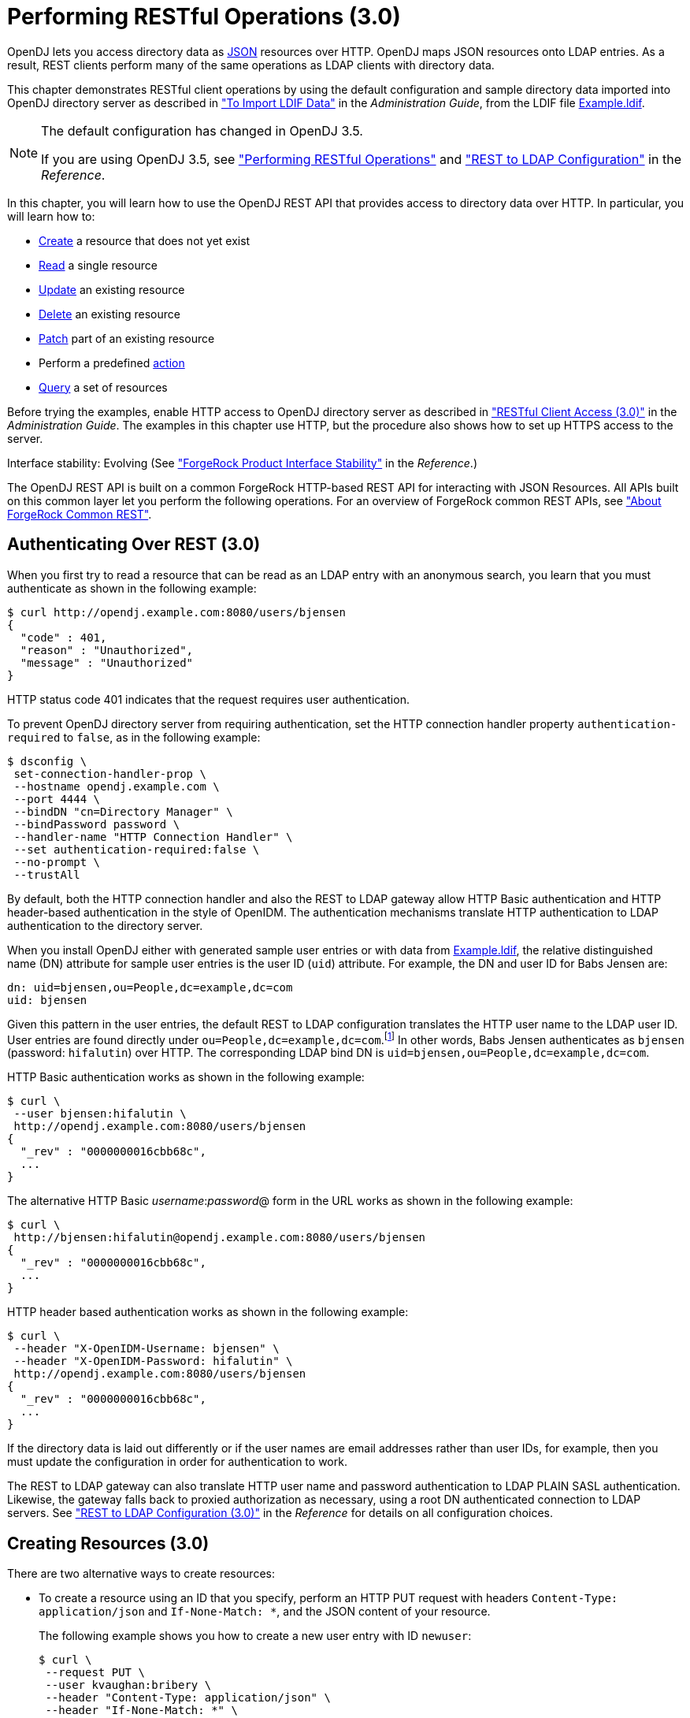 :leveloffset: -1
////
  The contents of this file are subject to the terms of the Common Development and
  Distribution License (the License). You may not use this file except in compliance with the
  License.
 
  You can obtain a copy of the License at legal/CDDLv1.0.txt. See the License for the
  specific language governing permission and limitations under the License.
 
  When distributing Covered Software, include this CDDL Header Notice in each file and include
  the License file at legal/CDDLv1.0.txt. If applicable, add the following below the CDDL
  Header, with the fields enclosed by brackets [] replaced by your own identifying
  information: "Portions copyright [year] [name of copyright owner]".
 
  Copyright 2017 ForgeRock AS.
  Portions Copyright 2024 3A Systems LLC.
////

:figure-caption!:
:example-caption!:
:table-caption!:


[#chap-rest-operations-3-0]
== Performing RESTful Operations (3.0)

OpenDJ lets you access directory data as link:http://json.org[JSON, window=\_blank] resources over HTTP. OpenDJ maps JSON resources onto LDAP entries. As a result, REST clients perform many of the same operations as LDAP clients with directory data.

This chapter demonstrates RESTful client operations by using the default configuration and sample directory data imported into OpenDJ directory server as described in xref:admin-guide:chap-import-export.adoc#import-ldif["To Import LDIF Data"] in the __Administration Guide__, from the LDIF file link:../attachments/Example.ldif[Example.ldif, window=\_blank].

[NOTE]
====
The default configuration has changed in OpenDJ 3.5.

If you are using OpenDJ 3.5, see xref:chap-rest-operations.adoc#chap-rest-operations["Performing RESTful Operations"] and xref:reference:appendix-rest2ldap.adoc#appendix-rest2ldap["REST to LDAP Configuration"] in the __Reference__.
====
In this chapter, you will learn how to use the OpenDJ REST API that provides access to directory data over HTTP. In particular, you will learn how to:

* link:#create-rest-3-0[Create] a resource that does not yet exist

* link:#read-rest-3-0[Read] a single resource

* link:#update-rest-3-0[Update] an existing resource

* link:#delete-rest-3-0[Delete] an existing resource

* link:#patch-rest-3-0[Patch] part of an existing resource

* Perform a predefined link:#action-rest-3-0[action]

* link:#query-rest-3-0[Query] a set of resources

Before trying the examples, enable HTTP access to OpenDJ directory server as described in xref:admin-guide:chap-connection-handlers.adoc#setup-rest2ldap-3-0["RESTful Client Access (3.0)"] in the __Administration Guide__. The examples in this chapter use HTTP, but the procedure also shows how to set up HTTPS access to the server.

Interface stability: Evolving (See xref:reference:appendix-interface-stability.adoc#interface-stability["ForgeRock Product Interface Stability"] in the __Reference__.)

The OpenDJ REST API is built on a common ForgeRock HTTP-based REST API for interacting with JSON Resources. All APIs built on this common layer let you perform the following operations. For an overview of ForgeRock common REST APIs, see xref:chap-rest-operations.adoc#sec-about-crest["About ForgeRock Common REST"].

[#authenticate-rest-3-0]
=== Authenticating Over REST (3.0)

When you first try to read a resource that can be read as an LDAP entry with an anonymous search, you learn that you must authenticate as shown in the following example:

[source, console]
----
$ curl http://opendj.example.com:8080/users/bjensen
{
  "code" : 401,
  "reason" : "Unauthorized",
  "message" : "Unauthorized"
}
----
HTTP status code 401 indicates that the request requires user authentication.

To prevent OpenDJ directory server from requiring authentication, set the HTTP connection handler property `authentication-required` to `false`, as in the following example:

[source, console]
----
$ dsconfig \
 set-connection-handler-prop \
 --hostname opendj.example.com \
 --port 4444 \
 --bindDN "cn=Directory Manager" \
 --bindPassword password \
 --handler-name "HTTP Connection Handler" \
 --set authentication-required:false \
 --no-prompt \
 --trustAll
----
By default, both the HTTP connection handler and also the REST to LDAP gateway allow HTTP Basic authentication and HTTP header-based authentication in the style of OpenIDM. The authentication mechanisms translate HTTP authentication to LDAP authentication to the directory server.

When you install OpenDJ either with generated sample user entries or with data from link:../attachments/Example.ldif[Example.ldif, window=\_blank], the relative distinguished name (DN) attribute for sample user entries is the user ID (`uid`) attribute. For example, the DN and user ID for Babs Jensen are:

[source, ldif]
----
dn: uid=bjensen,ou=People,dc=example,dc=com
uid: bjensen
----
Given this pattern in the user entries, the default REST to LDAP configuration translates the HTTP user name to the LDAP user ID. User entries are found directly under `ou=People,dc=example,dc=com`.footnote:d0e3101[In general, REST to LDAP mappings require that LDAP entries mapped to JSON resources be immediate subordinates of the mapping's baseDN.] In other words, Babs Jensen authenticates as `bjensen` (password: `hifalutin`) over HTTP. The corresponding LDAP bind DN is `uid=bjensen,ou=People,dc=example,dc=com`.

HTTP Basic authentication works as shown in the following example:

[source, console]
----
$ curl \
 --user bjensen:hifalutin \
 http://opendj.example.com:8080/users/bjensen
{
  "_rev" : "0000000016cbb68c",
  ...
}
----
The alternative HTTP Basic __username__:__password__@ form in the URL works as shown in the following example:

[source, console]
----
$ curl \
 http://bjensen:hifalutin@opendj.example.com:8080/users/bjensen
{
  "_rev" : "0000000016cbb68c",
  ...
}
----
HTTP header based authentication works as shown in the following example:

[source, console]
----
$ curl \
 --header "X-OpenIDM-Username: bjensen" \
 --header "X-OpenIDM-Password: hifalutin" \
 http://opendj.example.com:8080/users/bjensen
{
  "_rev" : "0000000016cbb68c",
  ...
}
----
If the directory data is laid out differently or if the user names are email addresses rather than user IDs, for example, then you must update the configuration in order for authentication to work.

The REST to LDAP gateway can also translate HTTP user name and password authentication to LDAP PLAIN SASL authentication. Likewise, the gateway falls back to proxied authorization as necessary, using a root DN authenticated connection to LDAP servers. See xref:reference:appendix-rest2ldap-3-0.adoc#appendix-rest2ldap-3-0["REST to LDAP Configuration (3.0)"] in the __Reference__ for details on all configuration choices.


[#create-rest-3-0]
=== Creating Resources (3.0)

There are two alternative ways to create resources:

* To create a resource using an ID that you specify, perform an HTTP PUT request with headers `Content-Type: application/json` and `If-None-Match: *`, and the JSON content of your resource.
+
The following example shows you how to create a new user entry with ID `newuser`:
+

[source, console]
----
$ curl \
 --request PUT \
 --user kvaughan:bribery \
 --header "Content-Type: application/json" \
 --header "If-None-Match: *" \
 --data '{
  "_id": "newuser",
  "contactInformation": {
    "telephoneNumber": "+1 408 555 1212",
    "emailAddress": "newuser@example.com"
  },
  "name": {
    "familyName": "New",
    "givenName": "User"
  },
  "displayName": "New User",
  "manager": [
    {
      "_id": "kvaughan",
      "displayName": "Kirsten Vaughan"
    }
  ]
 }' \
 http://opendj.example.com:8080/users/newuser
{
  "_rev" : "000000005b337348",
  "schemas" : [ "urn:scim:schemas:core:1.0" ],
  "contactInformation" : {
    "telephoneNumber" : "+1 408 555 1212",
    "emailAddress" : "newuser@example.com"
  },
  "_id" : "newuser",
  "name" : {
    "familyName" : "New",
    "givenName" : "User"
  },
  "userName" : "newuser@example.com",
  "displayName" : "New User",
  "meta" : {
    "created" : "2013-04-11T09:58:27Z"
  },
  "manager" : [ {
    "_id" : "kvaughan",
    "displayName" : "Kirsten Vaughan"
  } ]
}
----

* To create a resource and let the server choose the ID, perform an HTTP POST with `_action=create` as described in xref:#action-rest-3-0["Using Actions (3.0)"].



[#read-rest-3-0]
=== Reading a Resource (3.0)

To read a resource, perform an HTTP GET as shown in the following example:

[source, console]
----
$ curl \
 --request GET \
 --user kvaughan:bribery \
 http://opendj.example.com:8080/users/newuser
{
  "_rev" : "000000005b337348",
  "schemas" : [ "urn:scim:schemas:core:1.0" ],
  "contactInformation" : {
    "telephoneNumber" : "+1 408 555 1212",
    "emailAddress" : "newuser@example.com"
  },
  "_id" : "newuser",
  "name" : {
    "familyName" : "New",
    "givenName" : "User"
  },
  "userName" : "newuser@example.com",
  "displayName" : "New User",
  "meta" : {
    "created" : "2013-04-11T09:58:27Z"
  },
  "manager" : [ {
    "_id" : "kvaughan",
    "displayName" : "Kirsten Vaughan"
  } ]
}
----


[#update-rest-3-0]
=== Updating Resources (3.0)

To update a resource, perform an HTTP PUT with the changes to the resource. Use an `If-Match` header to ensure the resource already exists. For read-only fields, either include unmodified versions, or omit them from your updated version.

To update a resource regardless of the revision, use an `If-Match: *` header. The following example adds a manager for Sam Carter:

[source, console]
----
$ curl \
 --request PUT \
 --user kvaughan:bribery \
 --header "Content-Type: application/json" \
 --header "If-Match: *" \
 --data '{
   "contactInformation": {
     "telephoneNumber": "+1 408 555 4798",
     "emailAddress": "scarter@example.com"
   },
   "name": {
     "familyName": "Carter",
     "givenName": "Sam"
   },
   "userName": "scarter@example.com",
   "displayName": "Sam Carter",
   "groups": [
     {
       "_id": "Accounting Managers"
     }
   ],
   "manager": [
     {
       "_id": "trigden",
       "displayName": "Torrey Rigden"
     }
   ]
 }' \
 http://opendj.example.com:8080/users/scarter
{
  "_rev" : "00000000a1923db2",
  "schemas" : [ "urn:scim:schemas:core:1.0" ],
  "contactInformation" : {
    "telephoneNumber" : "+1 408 555 4798",
    "emailAddress" : "scarter@example.com"
  },
  "_id" : "scarter",
  "name" : {
    "familyName" : "Carter",
    "givenName" : "Sam"
  },
  "userName" : "scarter@example.com",
  "displayName" : "Sam Carter",
  "manager" : [ {
    "_id" : "trigden",
    "displayName" : "Torrey Rigden"
  } ],
  "meta" : {
    "lastModified" : "2015-09-29T10:24:01Z"
  },
  "groups" : [ {
    "_id" : "Accounting Managers"
  } ]
}
----
To update a resource only if the resource matches a particular version, use an `If-Match: revision` header as shown in the following example:

[source, console]
----
$ curl \
 --user kvaughan:bribery \
 http://opendj.example.com:8080/users/scarter?_fields=_rev
{"_id":"scarter","_rev":"revision"}

$ curl \
 --request PUT \
 --user kvaughan:bribery \
 --header "If-Match: revision" \
 --header "Content-Type: application/json" \
 --data '{
   "contactInformation": {
     "telephoneNumber": "+1 408 555 1212",
     "emailAddress": "scarter@example.com"
   },
   "name": {
     "familyName": "Carter",
     "givenName": "Sam"
   },
   "userName": "scarter@example.com",
   "displayName": "Sam Carter",
   "groups": [
     {
       "_id": "Accounting Managers"
     }
   ],
   "manager": [
     {
       "_id": "trigden",
       "displayName": "Torrey Rigden"
     }
   ]
 }' \
 http://opendj.example.com:8080/users/scarter
{
  "_rev" : "00000000a1ee3da3",
  "schemas" : [ "urn:scim:schemas:core:1.0" ],
  "contactInformation" : {
    "telephoneNumber" : "+1 408 555 1212",
    "emailAddress" : "scarter@example.com"
  },
  "_id" : "scarter",
  "name" : {
    "familyName" : "Carter",
    "givenName" : "Sam"
  },
  "userName" : "scarter@example.com",
  "displayName" : "Sam Carter",
  "meta" : {
    "lastModified" : "2015-09-29T10:23:27Z"
  },
  "groups" : [ {
    "_id" : "Accounting Managers"
  } ],
  "manager" : [ {
    "_id" : "trigden",
    "displayName" : "Torrey Rigden"
  } ]
}
----


[#delete-rest-3-0]
=== Deleting Resources (3.0)

To delete a resource, perform an HTTP DELETE on the resource URL. The operation returns the resource you deleted as shown in the following example:

[source, console]
----
$ curl \
 --request DELETE \
 --user kvaughan:bribery \
 http://opendj.example.com:8080/users/newuser
{
  "_rev" : "000000003a5f3cb2",
  "schemas" : [ "urn:scim:schemas:core:1.0" ],
  "contactInformation" : {
    "telephoneNumber" : "+1 408 555 1212",
    "emailAddress" : "newuser@example.com"
  },
  "_id" : "newuser",
  "name" : {
    "familyName" : "New",
    "givenName" : "User"
  },
  "userName" : "newuser@example.com",
  "displayName" : "New User",
  "meta" : {
    "created" : "2013-04-11T09:58:27Z"
  },
  "manager" : [ {
    "_id" : "kvaughan",
    "displayName" : "Kirsten Vaughan"
  } ]
}
----
To delete a resource only if the resource matches a particular version, use an `If-Match: revision` header as shown in the following example:

[source, console]
----
$ curl \
 --user kvaughan:bribery \
 http://opendj.example.com:8080/users/newuser?_fields=_rev
{"_id":"newuser","_rev":"revision"}

$ curl \
 --request DELETE \
 --user kvaughan:bribery \
 --header "If-Match: revision" \
 http://opendj.example.com:8080/users/newuser
{
  "_rev" : "00000000383f3cae",
  "schemas" : [ "urn:scim:schemas:core:1.0" ],
  "contactInformation" : {
    "telephoneNumber" : "+1 408 555 1212",
    "emailAddress" : "newuser@example.com"
  },
  "_id" : "newuser",
  "name" : {
    "familyName" : "New",
    "givenName" : "User"
  },
  "userName" : "newuser@example.com",
  "displayName" : "New User",
  "meta" : {
    "created" : "2013-04-11T12:48:48Z"
  },
  "manager" : [ {
    "_id" : "kvaughan",
    "displayName" : "Kirsten Vaughan"
  } ]
}
----
To delete a resource and all of its children, you must change the configuration, get the REST to LDAP gateway or HTTP connection handler to reload its configuration, and perform the operation as a user who has the access rights required. The following steps show one way to do this with the HTTP connection handler.

In this example, the LDAP view of the user to delete shows two child entries as seen in the following example:

[source, console]
----
$ ldapsearch --port 1389 --baseDN uid=nbohr,ou=people,dc=example,dc=com "(&)" dn
dn: uid=nbohr,ou=People,dc=example,dc=com

dn: cn=quantum dot,uid=nbohr,ou=People,dc=example,dc=com

dn: cn=qubit generator,uid=nbohr,ou=People,dc=example,dc=com
----

. In the configuration file for the HTTP connection handler, by default `/path/to/opendj/config/http-config.json`, set `"useSubtreeDelete" : true`.
+

[NOTE]
====
After this change, only users who have access to request a tree delete can delete resources.
====

. Force the HTTP connection handler to reread its configuration as shown in the following `dsconfig` commands:
+

[source, console]
----
$ dsconfig \
 set-connection-handler-prop \
 --hostname opendj.example.com \
 --port 4444 \
 --bindDN "cn=Directory Manager" \
 --bindPassword password \
 --handler-name "HTTP Connection Handler" \
 --set enabled:false \
 --no-prompt \
 --trustAll

$ dsconfig \
 set-connection-handler-prop \
 --hostname opendj.example.com \
 --port 4444 \
 --bindDN "cn=Directory Manager" \
 --bindPassword password \
 --handler-name "HTTP Connection Handler" \
 --set enabled:true \
 --no-prompt \
 --trustAll
----

. Request the delete as a user who has rights to perform a subtree delete on the resource as shown in the following example:
+

[source, console]
----
$ curl \
 --request DELETE \
 --user kvaughan:bribery \
 http://opendj.example.com:8080/users/nbohr
{
  "_rev" : "000000003d912113",
  "schemas" : [ "urn:scim:schemas:core:1.0" ],
  "contactInformation" : {
    "telephoneNumber" : "+1 408 555 1212",
    "emailAddress" : "nbohr@example.com"
  },
  "_id" : "nbohr",
  "name" : {
    "familyName" : "Bohr",
    "givenName" : "Niels"
  },
  "userName" : "nbohr@example.com",
  "displayName" : "Niels Bohr"
}
----



[#patch-rest-3-0]
=== Patching Resources (3.0)

OpenDJ lets you patch JSON resources, updating part of the resource rather than replacing it. For example, you could change Babs Jensen's email address by issuing an HTTP PATCH request as in the following example:

[source, console]
----
$ curl \
 --user kvaughan:bribery \
 --request PATCH \
 --header "Content-Type: application/json" \
 --data '[
  {
    "operation": "replace",
    "field": "/contactInformation/emailAddress",
    "value": "babs@example.com"
  }
 ]' \
 http://opendj.example.com:8080/users/bjensen
{
  "_rev" : "00000000f3fdd370",
  "schemas" : [ "urn:scim:schemas:core:1.0" ],
  "contactInformation" : {
    "telephoneNumber" : "+1 408 555 1862",
    "emailAddress" : "babs@example.com"
  },
  "_id" : "bjensen",
  "name" : {
    "familyName" : "Jensen",
    "givenName" : "Barbara"
  },
  "userName" : "babs@example.com",
  "displayName" : "Barbara Jensen",
  "meta" : {
    "lastModified" : "2013-05-13T14:35:31Z"
  },
  "manager" : [ {
    "_id" : "trigden",
    "displayName" : "Torrey Rigden"
  } ]
}
----
Notice in the example that the data sent specifies the type of patch operation, the field to change, and a value that depends on the field you change and on the operation. A single-valued field takes an object, boolean, string, or number depending on its type, whereas a multi-valued field takes an array of values. Getting the type wrong results in an error. Also notice that the patch data is itself an array. This makes it possible to patch more than one part of the resource by using a set of patch operations in the same request.
--
OpenDJ supports four types of patch operations:

`add`::
The add operation ensures that the target field contains the value provided, creating parent fields as necessary.

+
If the target field is single-valued and a value already exists, then that value is replaced with the value you provide. __Note that you do not get an error when adding a value to a single-valued field that already has a value.__ A single-valued field is one whose value is not an array (an object, string, boolean, or number).

+
If the target field is multi-valued, then the array of values you provide is merged with the set of values already in the resource. New values are added, and duplicate values are ignored. A multi-valued field takes an array value.

`remove`::
The remove operation ensures that the target field does not contain the value provided. If you do not provide a value, the entire field is removed if it already exists.

+
If the target field is single-valued and a value is provided, then the provided value must match the existing value to remove, otherwise the field is left unchanged.

+
If the target field is multi-valued, then values in the array you provide are removed from the existing set of values.

`replace`::
The replace operation removes existing values on the target field, and replaces them with the values you provide. It is equivalent to performing a remove on the field, then an add with the values you provide.

`increment`::
The increment operation increments or decrements the value or values in the target field by the amount you specify, which is positive to increment and negative to decrement. The target field must take a number or a set of numbers. The value you provide must be a single number.

--
One key nuance in how a patch works with OpenDJ concerns multi-valued fields. Although JSON resources represent multi-valued fields as __arrays__, OpenDJ treats those values as __sets__. In other words, values in the field are unique, and the ordering of an array of values is not meaningful in the context of patch operations. If you reference array values by index, OpenDJ returns an error.footnote:d0e3416[OpenDJ does allow use of a hyphen to add an element to a set. Include the hyphen as the last element of the`field`JSON pointer path. For example:`curl --user kvaughan:bribery --request PATCH --header "Content-Type: application/json" --data '[{ "operation" : "add", "field" : "/members/-", "value" : { "_id" : "bjensen" } }]' http://opendj.example.com:8080/groups/Directory%20Administrators`.]

Perform patch operations as if arrays values were sets. The following example includes Barbara Jensen in a group by adding her to the set of members:

[source, console]
----
$ curl \
 --user kvaughan:bribery \
 --request PATCH \
 --header "Content-Type: application/json" \
 --data '[
  {
    "operation": "add",
    "field": "/members",
    "value": [
      {
        "_id": "bjensen"
      }
    ]
  }
 ]' \
 http://opendj.example.com:8080/groups/Directory%20Administrators
{
  "_rev" : "00000000b70c881a",
  "schemas" : [ "urn:scim:schemas:core:1.0" ],
  "_id" : "Directory Administrators",
  "displayName" : "Directory Administrators",
  "meta" : {
    "lastModified" : "2013-05-13T16:40:23Z"
  },
  "members" : [ {
    "_id" : "kvaughan",
    "displayName" : "Kirsten Vaughan"
  }, {
    "_id" : "rdaugherty",
    "displayName" : "Robert Daugherty"
  }, {
    "_id" : "bjensen",
    "displayName" : "Barbara Jensen"
  }, {
    "_id" : "hmiller",
    "displayName" : "Harry Miller"
  } ]
}
----
The following example removes Barbara Jensen from the group:

[source, console]
----
$ curl \
 --user kvaughan:bribery \
 --request PATCH \
 --header "Content-Type: application/json" \
 --data '[
  {
    "operation": "remove",
    "field": "/members",
    "value": [
      {
        "_id": "bjensen"
      }
    ]
  }
 ]' \
 http://opendj.example.com:8080/groups/Directory%20Administrators
{
  "_rev" : "00000000e241797e",
  "schemas" : [ "urn:scim:schemas:core:1.0" ],
  "_id" : "Directory Administrators",
  "displayName" : "Directory Administrators",
  "meta" : {
    "lastModified" : "2013-05-13T16:40:55Z"
  },
  "members" : [ {
    "_id" : "kvaughan",
    "displayName" : "Kirsten Vaughan"
  }, {
    "_id" : "rdaugherty",
    "displayName" : "Robert Daugherty"
  }, {
    "_id" : "hmiller",
    "displayName" : "Harry Miller"
  } ]
}
----
To change the value of more than one attribute in a patch operation, include multiple operations in the body of the JSON patch, as shown in the following example:

[source, console]
----
$ curl \
 --user kvaughan:bribery \
 --request PATCH \
 --header "Content-Type: application/json" \
 --data '[
  {
    "operation": "replace",
    "field": "/contactInformation/telephoneNumber",
    "value": "+1 408 555 9999"
  },
  {
    "operation": "add",
    "field": "/contactInformation/emailAddress",
    "value": "barbara.jensen@example.com"
  }
 ]' \
 http://opendj.example.com:8080/users/bjensen
{
    "contactInformation": {
        "emailAddress": "barbara.jensen@example.com",
        "telephoneNumber": "+1 408 555 9999"
    },
    "displayName": "Barbara Jensen",
    "manager": [
        {
            "displayName": "Torrey Rigden",
            "_id": "trigden"
        }
    ],
    "meta": {
        "lastModified": "2015-04-07T10:19:41Z"
    },
    "schemas": [
        "urn:scim:schemas:core:1.0"
    ],
    "_rev": "00000000e68ef438",
    "name": {
        "givenName": "Barbara",
        "familyName": "Jensen"
    },
    "_id": "bjensen",
    "userName": "barbara.jensen@example.com"
}
----
Notice that for a multi-valued attribute, the `value` field takes an array, whereas the `value` field takes a single value for a single-valued field. Also notice that for single-valued fields, an `add` operation has the same effect as a `replace` operation.

You can use resource revision numbers in `If-Match: revision` headers to patch the resource only if the resource matches a particular version, as shown in the following example:

[source, console]
----
$ curl \
 --user kvaughan:bribery \
 http://opendj.example.com:8080/users/bjensen?_fields=_rev
{"_id":"bjensen","_rev" : "revision"}

$ curl \
 --user kvaughan:bribery \
 --request PATCH \
 --header "If-Match: revision" \
 --header "Content-Type: application/json" \
 --data '[
  {
    "operation": "add",
    "field": "/contactInformation/emailAddress",
    "value": "babs@example.com"
  }
 ]' \
 http://opendj.example.com:8080/users/bjensen
{
  "_rev" : "00000000f946d377",
  "schemas" : [ "urn:scim:schemas:core:1.0" ],
  "contactInformation" : {
    "telephoneNumber" : "+1 408 555 1862",
    "emailAddress" : "babs@example.com"
  },
  "_id" : "bjensen",
  "name" : {
    "familyName" : "Jensen",
    "givenName" : "Barbara"
  },
  "userName" : "babs@example.com",
  "displayName" : "Barbara Jensen",
  "meta" : {
    "lastModified" : "2013-05-13T16:56:33Z"
  },
  "manager" : [ {
    "_id" : "trigden",
    "displayName" : "Torrey Rigden"
  } ]
}
----
The resource revision changes when the patch is successful.


[#action-rest-3-0]
=== Using Actions (3.0)

OpenDJ REST to LDAP implements the actions described in this section.

[#rest-action-create-3-0]
==== Using the Create Resource Action (3.0)

OpenDJ implements an action that lets the server set the resource ID on creation. To use this action, perform an HTTP POST with header `Content-Type: application/json`, `_action=create` in the query string, and the JSON content of the resource.

The following example creates a new user entry:

[source, console]
----
$ curl \
 --request POST \
 --user kvaughan:bribery \
 --header "Content-Type: application/json" \
 --data '{
  "_id": "newuser",
  "contactInformation": {
    "telephoneNumber": "+1 408 555 1212",
    "emailAddress": "newuser@example.com"
  },
  "name": {
    "familyName": "New",
    "givenName": "User"
  },
  "displayName": "New User",
  "manager": [
    {
      "_id": "kvaughan",
      "displayName": "Kirsten Vaughan"
    }
  ]
 }' \
 http://opendj.example.com:8080/users?_action=create
{
  "_rev" : "0000000034a23ca7",
  "schemas" : [ "urn:scim:schemas:core:1.0" ],
  "contactInformation" : {
    "telephoneNumber" : "+1 408 555 1212",
    "emailAddress" : "newuser@example.com"
  },
  "_id" : "newuser",
  "name" : {
    "familyName" : "New",
    "givenName" : "User"
  },
  "userName" : "newuser@example.com",
  "displayName" : "New User",
  "meta" : {
    "created" : "2013-04-11T11:19:08Z"
  },
  "manager" : [ {
    "_id" : "kvaughan",
    "displayName" : "Kirsten Vaughan"
  } ]
}
----


[#rest-action-password-modify-3-0]
==== Using the Password Modify Action (3.0)

OpenDJ implements an action for resetting and changing passwords.

[NOTE]
====
This section describes the password modify action available in OpenDJ 3.0. In OpenDJ 3.5, this action was split into separate actions for modifying passwords and resetting passwords.
====
This action requires HTTPS to avoid sending passwords over insecure connections. Before trying the examples that follow, enable HTTPS on the HTTP connection handler as described in xref:admin-guide:chap-connection-handlers.adoc#setup-rest2ldap-3-0["RESTful Client Access (3.0)"] in the __Administration Guide__. Notice that the following examples use the exported server certificate, `server-cert.pem`, generated in that procedure. If the connection handler uses a certificate signed by a well-known CA, then you can omit the `--cacert` option.

To use this action, perform an HTTP POST with header `Content-Type: application/json`, `_action=passwordModify` in the query string, and the password reset information in JSON format as the POST data.
--
The JSON can include the following fields:

`oldPassword`::
The value of this field is the current password as a UTF-8 string.

+
Users provide this value when changing their own passwords.

+
Administrators can omit this field when resetting another user's password.

`newPassword`::
The value of this field is the new password as a UTF-8 string.

+
If this field is omitted, OpenDJ returns a generated password on success.

--
The following example demonstrates a user changing their own password. On success, the HTTP status code is 200 OK, and the response body is an empty JSON resource:

[source, console]
----
$ curl \
 --request POST \
 --cacert server-cert.pem \
 --user bjensen:hifalutin \
 --header "Content-Type: application/json" \
 --data '{"oldPassword": "hifalutin", "newPassword": "password"}' \
 https://opendj.example.com:8443/users/bjensen?_action=passwordModify
{}
----
The following example demonstrates an administrator changing a user's password. Before trying this example, make sure the password administrator user has been given the `password-reset` privilege as shown in xref:admin-guide:chap-privileges-acis.adoc#change-individual-privileges["To Add Privileges on an Individual Entry"] in the __Administration Guide__. Otherwise, the password administrator has insufficient access. On success, the HTTP status code is 200 OK, and the response body is a JSON resource with a `generatedPassword` containing the new password:

[source, console]
----
$ curl \
 --request POST \
 --cacert server-cert.pem \
 --user kvaughan:bribery \
 --header "Content-Type: application/json" \
 --data '{}' \
 https://opendj.example.com:8443/users/bjensen?_action=passwordModify
{"generatedPassword":"qno66vyz"}
----
The password administrator communicates the new, generated password to the user.



[#query-rest-3-0]
=== Querying Resource Collections (3.0)

To query resource collections, perform an HTTP GET with a `_queryFilter=expression` parameter in the query string. For details about the query filter __expression__, see xref:chap-rest-operations.adoc#about-crest-query["Query"].

The `_queryId`, `_sortKeys`, and `_totalPagedResultsPolicy` parameters described in xref:chap-rest-operations.adoc#about-crest-query["Query"] are not used in OpenDJ software at present.

The following table shows some LDAP search filters with corresponding examples of query filter expressions.

[#d0e3645]
.LDAP Search and REST Query Filters
[cols="50%,50%"]
|===
|LDAP Filter |REST Filter 

a|(&)
a|_queryFilter=true

a|(uid=*)
a|_queryFilter=_id+pr

a|(uid=bjensen)
a|_queryFilter=_id+eq+'bjensen'

a|(uid=*jensen*)
a|_queryFilter=_id+co+'jensen'

a|(uid=jensen*)
a|_queryFilter=_id+sw+'jensen'

a|(&(uid=*jensen*)(cn=babs*))
a|_queryFilter=(_id+co+'jensen'+and+displayName+sw+'babs')

a|(\|(uid=*jensen*)(cn=sam*))
a|_queryFilter=(_id+co+'jensen'+or+displayName+sw+'sam')

a|(!(uid=*jensen*))
a|_queryFilter=!(_id+co+'jensen')

a|(uid<=jensen)
a|_queryFilter=_id+le+'jensen'

a|(uid>=jensen)
a|_queryFilter=_id+ge+'jensen'
|===
--
For query operations, the filter __expression__ is constructed from the following building blocks. Make sure you URL-encode the filter expressions, which are shown here without URL-encoding to make them easier to read.

In filter expressions, the simplest __json-pointer__ is a field of the JSON resource, such as `userName` or `id`. A __json-pointer__ can also point to nested elements as described in the link:http://tools.ietf.org/html/draft-ietf-appsawg-json-pointer[JSON Pointer, window=\_blank] Internet-Draft:

Comparison expressions::
[open]
====
Build filters using the following comparison expressions:

`json-pointer eq json-value`::
Matches when the pointer equals the value, as in the following example:
+

[source, console]
----
$ curl \
 --user kvaughan:bribery \
 "http://opendj.example.com:8080/users?_queryFilter=userName+eq+'bjensen@example.com'"
{
  "result" : [ {
    "_id" : "bjensen",
    "_rev" : "00000000cf71e05d",
    "schemas" : [ "urn:scim:schemas:core:1.0" ],
    "userName" : "bjensen@example.com",
    "displayName" : "Barbara Jensen",
    "name" : {
      "givenName" : "Barbara",
      "familyName" : "Jensen"
    },
    "contactInformation" : {
      "telephoneNumber" : "+1 408 555 9999",
      "emailAddress" : "bjensen@example.com"
    },
    "meta" : {
      "lastModified" : "2015-09-23T14:09:13Z"
    },
    "manager" : [ {
      "_id" : "trigden",
      "displayName" : "Torrey Rigden"
    } ]
  } ],
  "resultCount" : 1,
  "pagedResultsCookie" : null,
  "totalPagedResultsPolicy" : "NONE",
  "totalPagedResults" : -1,
  "remainingPagedResults" : -1
}
----

`json-pointer co json-value`::
Matches when the pointer contains the value, as in the following example:
+

[source, console]
----
$ curl \
 --user kvaughan:bribery \
 "http://opendj.example.com:8080/users?_queryFilter=userName+co+'jensen'&_fields=userName"
{
  "result" : [ {
    "_id" : "ajensen",
    "_rev" : "00000000c899a6da",
    "userName" : "ajensen@example.com"
  }, {
    "_id" : "bjensen",
    "_rev" : "000000001431e1ef",
    "userName" : "bjensen@example.com"
  }, {
    "_id" : "gjensen",
    "_rev" : "00000000cba2a3c3",
    "userName" : "gjensen@example.com"
  }, {
    "_id" : "jjensen",
    "_rev" : "0000000046f5a1a2",
    "userName" : "jjensen@example.com"
  }, {
    "_id" : "kjensen",
    "_rev" : "00000000a9e0a59d",
    "userName" : "kjensen@example.com"
  }, {
    "_id" : "rjensen",
    "_rev" : "00000000f54ea4d2",
    "userName" : "rjensen@example.com"
  }, {
    "_id" : "tjensen",
    "_rev" : "0000000095d1a096",
    "userName" : "tjensen@example.com"
  } ],
  "resultCount" : 7,
  "pagedResultsCookie" : null,
  "totalPagedResultsPolicy" : "NONE",
  "totalPagedResults" : -1,
  "remainingPagedResults" : -1
}
----

`json-pointer sw json-value`::
Matches when the pointer starts with the value, as in the following example:
+

[source, console]
----
$ curl \
 --user kvaughan:bribery \
 "http://opendj.example.com:8080/users?_queryFilter=userName+sw+'ab'&_fields=userName"
{
  "result" : [ {
    "_id" : "abarnes",
    "_rev" : "00000000b84ba3b0",
    "userName" : "abarnes@example.com"
  }, {
    "_id" : "abergin",
    "_rev" : "0000000011db996e",
    "userName" : "abergin@example.com"
  } ],
  "resultCount" : 2,
  "pagedResultsCookie" : null,
  "totalPagedResultsPolicy" : "NONE",
  "totalPagedResults" : -1,
  "remainingPagedResults" : -1
}
----

`json-pointer lt json-value`::
Matches when the pointer is less than the value, as in the following example:
+

[source, console]
----
$ curl \
 --user kvaughan:bribery \
 "http://opendj.example.com:8080/users?_queryFilter=userName+lt+'ac'&_fields=userName"
{
  "result" : [ {
    "_id" : "abarnes",
    "_rev" : "00000000b84ba3b0",
    "userName" : "abarnes@example.com"
  }, {
    "_id" : "abergin",
    "_rev" : "0000000011db996e",
    "userName" : "abergin@example.com"
  } ],
  "resultCount" : 2,
  "pagedResultsCookie" : null,
  "totalPagedResultsPolicy" : "NONE",
  "totalPagedResults" : -1,
  "remainingPagedResults" : -1
}
----

`json-pointer le json-value`::
Matches when the pointer is less than or equal to the value, as in the following example:
+

[source, console]
----
$ curl \
 --user kvaughan:bribery \
 "http://opendj.example.com:8080/users?_queryFilter=userName+le+'ad'&_fields=userName"
{
  "result" : [ {
    "_id" : "abarnes",
    "_rev" : "00000000b84ba3b0",
    "userName" : "abarnes@example.com"
  }, {
    "_id" : "abergin",
    "_rev" : "0000000011db996e",
    "userName" : "abergin@example.com"
  }, {
    "_id" : "achassin",
    "_rev" : "00000000cddca3ec",
    "userName" : "achassin@example.com"
  } ],
  "resultCount" : 3,
  "pagedResultsCookie" : null,
  "totalPagedResultsPolicy" : "NONE",
  "totalPagedResults" : -1,
  "remainingPagedResults" : -1
}
----

`json-pointer gt json-value`::
Matches when the pointer is greater than the value, as in the following example:
+

[source, console]
----
$ curl \
 --user kvaughan:bribery \
 "http://opendj.example.com:8080/users?_queryFilter=userName+gt+'tt'&_fields=userName"
{
  "result" : [ {
    "_id" : "ttully",
    "_rev" : "00000000d07da286",
    "userName" : "ttully@example.com"
  }, {
    "_id" : "tward",
    "_rev" : "0000000083419fa3",
    "userName" : "tward@example.com"
  }, {
    "_id" : "wlutz",
    "_rev" : "00000000a4f29dfa",
    "userName" : "wlutz@example.com"
  } ],
  "resultCount" : 3,
  "pagedResultsCookie" : null,
  "totalPagedResultsPolicy" : "NONE",
  "totalPagedResults" : -1,
  "remainingPagedResults" : -1
}
----

`json-pointer ge json-value`::
Matches when the pointer is greater than or equal to the value, as in the following example:
+

[source, console]
----
$ curl \
 --user kvaughan:bribery \
 "http://opendj.example.com:8080/users?_queryFilter=userName+ge+'tw'&_fields=userName"
{
  "result" : [ {
    "_id" : "tward",
    "_rev" : "0000000083419fa3",
    "userName" : "tward@example.com"
  }, {
    "_id" : "wlutz",
    "_rev" : "00000000a4f29dfa",
    "userName" : "wlutz@example.com"
  } ],
  "resultCount" : 2,
  "pagedResultsCookie" : null,
  "totalPagedResultsPolicy" : "NONE",
  "totalPagedResults" : -1,
  "remainingPagedResults" : -1
}
----

====

Presence expression::
`json-pointer pr` matches any resource on which the __json-pointer__ is present, as in the following example:
+

[source, console]
----
$ curl \
 --user kvaughan:bribery \
 "http://opendj.example.com:8080/users?_queryFilter=userName+pr&_fields=userName"
{
  "result" : [ {
    "_id" : "abarnes",
    "_rev" : "00000000b84ba3b0",
    "userName" : "abarnes@example.com"
  }, ... {
    "_id" : "newuser",
    "_rev" : "00000000fca77472",
    "userName" : "newuser@example.com"
  } ],
  "resultCount" : 152,
  "pagedResultsCookie" : null,
  "totalPagedResultsPolicy" : "NONE",
  "totalPagedResults" : -1,
  "remainingPagedResults" : -1
}
----

Literal expressions::
`true` matches any resource in the collection.

+
`false` matches no resource in the collection.

+
In other words, you can list all resources in a collection as in the following example:
+

[source, console]
----
$ curl \
 --user kvaughan:bribery \
 "http://opendj.example.com:8080/groups?_queryFilter=true&_fields=displayName"
{
  "result" : [ {
    "_id" : "Directory Administrators",
    "_rev" : "0000000060b85b8b",
    "displayName" : "Directory Administrators"
  }, {
    "_id" : "Accounting Managers",
    "_rev" : "0000000053e97a0a",
    "displayName" : "Accounting Managers"
  }, {
    "_id" : "HR Managers",
    "_rev" : "000000005ff5730a",
    "displayName" : "HR Managers"
  }, {
    "_id" : "PD Managers",
    "_rev" : "000000001e1e75a0",
    "displayName" : "PD Managers"
  }, {
    "_id" : "QA Managers",
    "_rev" : "00000000e0747323",
    "displayName" : "QA Managers"
  } ],
  "resultCount" : 5,
  "pagedResultsCookie" : null,
  "totalPagedResultsPolicy" : "NONE",
  "totalPagedResults" : -1,
  "remainingPagedResults" : -1
}
----

Complex expressions::
Combine expressions using boolean operators `and`, `or`, and `!` (not), and by using parentheses `(expression)` with group expressions. The following example queries resources with last name Jensen and manager name starting with `Bar`:
+

[source, console]
----
$ curl \
 --user kvaughan:bribery \
 "http://opendj.example.com:8080/users?_queryFilter=\
(userName+co+'jensen'+and+manager/displayName+sw+'Sam')&_fields=displayName"
{
  "result" : [ {
    "_id" : "jjensen",
    "_rev" : "000000003ef3a150",
    "displayName" : "Jody Jensen"
  }, {
    "_id" : "tjensen",
    "_rev" : "000000009367a0b6",
    "displayName" : "Ted Jensen"
  } ],
  "resultCount" : 2,
  "pagedResultsCookie" : null,
  "totalPagedResultsPolicy" : "NONE",
  "totalPagedResults" : -1,
  "remainingPagedResults" : -1
}
----
+
Notice that the filters use the JSON pointers `name/familyName` and `manager/displayName` to identify the fields nested inside the `name` and `manager` objects.

--
You can page through search results using the following query string parameters that are further described in xref:chap-rest-operations.adoc#about-crest-query["Query"]:

* `_pagedResultsCookie=string`

* `_pagedResultsOffset=integer`

* `_pageSize=integer`

The following example demonstrates how paged results are used:

[source, console]
----
# Request five results per page, and retrieve the first page.
$ curl \
 --user bjensen:hifalutin \
 "http://opendj.example.com:8080/users?_queryFilter=true&_fields=userName&_pageSize=5"
{
  "result" : [ {
    "_id" : "abarnes",
    "_rev" : "00000000b589a3d4",
    "userName" : "abarnes@example.com"
  }, {
    "_id" : "abergin",
    "_rev" : "00000000131199bd",
    "userName" : "abergin@example.com"
  }, {
    "_id" : "achassin",
    "_rev" : "00000000aaf8a2ac",
    "userName" : "achassin@example.com"
  }, {
    "_id" : "ahall",
    "_rev" : "0000000023e19cdc",
    "userName" : "ahall@example.com"
  }, {
    "_id" : "ahel",
    "_rev" : "0000000033309a22",
    "userName" : "ahel@example.com"
  } ],
  "resultCount" : 5,
  "pagedResultsCookie" : "AAAAAAAAAA8=",
  "totalPagedResultsPolicy" : "NONE",
  "totalPagedResults" : -1,
  "remainingPagedResults" : -1
}

# Provide the cookie to request the next five results.
$ curl \
 --user bjensen:hifalutin \
 "http://opendj.example.com:8080/users?_queryFilter=true&_fields=userName&_pageSize=5\
&_pagedResultsCookie=AAAAAAAAAA8="
{
  "result" : [ {
    "_id" : "ahunter",
    "_rev" : "00000000ec1aa3bb",
    "userName" : "ahunter@example.com"
  }, {
    "_id" : "ajensen",
    "_rev" : "00000000d4b9a728",
    "userName" : "ajensen@example.com"
  }, {
    "_id" : "aknutson",
    "_rev" : "000000002135ab65",
    "userName" : "aknutson@example.com"
  }, {
    "_id" : "alangdon",
    "_rev" : "000000009bc5a8e3",
    "userName" : "alangdon@example.com"
  }, {
    "_id" : "alutz",
    "_rev" : "0000000060b9a4bd",
    "userName" : "alutz@example.com"
  } ],
  "resultCount" : 5,
  "pagedResultsCookie" : "AAAAAAAAABQ=",
  "totalPagedResultsPolicy" : "NONE",
  "totalPagedResults" : -1,
  "remainingPagedResults" : -1
}

# Request the tenth page of five results.
$ curl \
 --user bjensen:hifalutin \
 "http://opendj.example.com:8080/users?_queryFilter=true&_fields=userName\
&_pageSize=5&_pagedResultsOffset=10"
{
  "result" : [ {
    "_id" : "ewalker",
    "_rev" : "00000000848ea196",
    "userName" : "ewalker@example.com"
  }, {
    "_id" : "eward",
    "_rev" : "000000004ca19dc5",
    "userName" : "eward@example.com"
  }, {
    "_id" : "falbers",
    "_rev" : "0000000026d9a211",
    "userName" : "falbers@example.com"
  }, {
    "_id" : "gfarmer",
    "_rev" : "00000000e1bda2b1",
    "userName" : "gfarmer@example.com"
  }, {
    "_id" : "gjensen",
    "_rev" : "00000000ce6fa415",
    "userName" : "gjensen@example.com"
  } ],
  "resultCount" : 5,
  "pagedResultsCookie" : "AAAAAAAAAEE=",
  "totalPagedResultsPolicy" : "NONE",
  "totalPagedResults" : -1,
  "remainingPagedResults" : -1
}
----
Notice the following features of the responses:

* `"remainingPagedResults" : -1` means that the number of remaining results is unknown.

* `"totalPagedResults" : -1` means that the total number of paged results is unknown.

* `"totalPagedResultsPolicy" : "NONE"` means that result counting is disabled.



